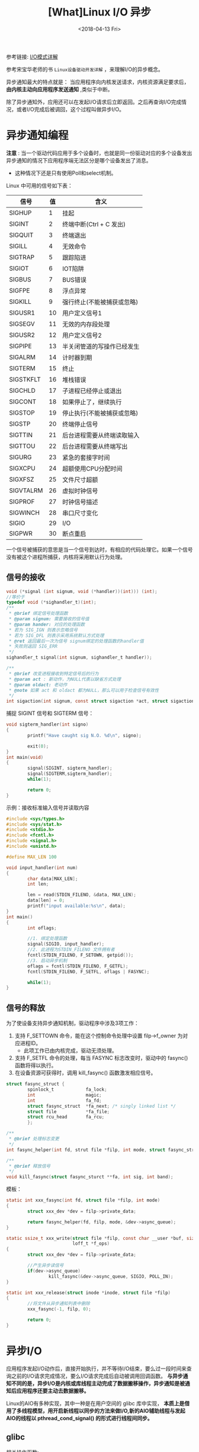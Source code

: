 #+TITLE: [What]Linux I/O 异步
#+DATE:  <2018-04-13 Fri> 
#+TAGS: IO
#+LAYOUT: post 
#+CATEGORIES: linux, IO, overview
#+NAME: <linux_IO_overview_async.org>
#+OPTIONS: ^:nil 
#+OPTIONS: ^:{}

参考链接: [[https://segmentfault.com/a/1190000003063859][I/O模式详解]]

参考宋宝华老师的书 =Linux设备驱动开发详解= ，来理解I/O的异步概念。
#+BEGIN_HTML
<!--more-->
#+END_HTML
异步通知最大的特点就是： 当应用程序向内核发送请求，内核资源满足要求后， *由内核主动向应用程序发送通知* ,类似于中断。

除了异步通知外，应用还可以在发起I/O请求后立即返回。之后再查询I/O完成情况，或者I/O完成后被调回，这个过程叫做异步I/O。
* 异步通知编程

*注意* : 当一个驱动代码应用于多个设备时，也就是同一份驱动对应的多个设备发出异步通知的情况下应用程序端无法区分是哪个设备发出了消息。
- 这种情况下还是只有使用Poll和select机制。

Linux 中可用的信号如下表：
| 信号      | 值 | 含义                       |
|-----------+----+----------------------------|
| SIGHUP    |  1 | 挂起                       |
| SIGINT    |  2 | 终端中断(Ctrl + C 发出)    |
| SIGQUIT   |  3 | 终端退出                   |
| SIGILL    |  4 | 无效命令                   |
| SIGTRAP   |  5 | 跟踪陷进                   |
| SIGIOT    |  6 | IOT陷阱                    |
| SIGBUS    |  7 | BUS错误                    |
| SIGFPE    |  8 | 浮点异常                   |
| SIGKILL   |  9 | 强行终止(不能被捕获或忽略) |
| SIGUSR1   | 10 | 用户定义信号1              |
| SIGSEGV   | 11 | 无效的内存段处理           |
| SIGUSR2   | 12 | 用户定义信号2              |
| SIGPIPE   | 13 | 半关闭管道的写操作已经发生 |
| SIGALRM   | 14 | 计时器到期                 |
| SIGTERM   | 15 | 终止                       |
| SIGSTKFLT | 16 | 堆栈错误                   |
| SIGCHLD   | 17 | 子进程已经停止或退出       |
| SIGCONT   | 18 | 如果停止了，继续执行       |
| SIGSTOP   | 19 | 停止执行(不能被捕获或忽略) |
| SIGSTP    | 20 | 终端停止信号               |
| SIGTTIN   | 21 | 后台进程需要从终端读取输入 |
| SIGTTOU   | 22 | 后台进程需要从终端写出     |
| SIGURG    | 23 | 紧急的套接字时间           |
| SIGXCPU   | 24 | 超额使用CPU分配时间        |
| SIGXFSZ   | 25 | 文件尺寸超额               |
| SIGVTALRM | 26 | 虚拟时钟信号               |
| SIGPROF   | 27 | 时钟信号描述               |
| SIGWINCH  | 28 | 串口尺寸变化               |
| SIGIO     | 29 | I/O                        |
| SIGPWR    | 30 | 断点重启                   |

一个信号被捕获的意思是当一个信号到达时，有相应的代码处理它。如果一个信号没有被这个进程所捕获，内核将采用默认行为处理。
** 信号的接收
#+BEGIN_SRC c
void (*signal (int signum, void (*handler))(int))) (int);
//等价于
typedef void (*sighandler_t)(int);
/**
 ,* @brief 绑定信号处理函数
 ,* @param signum: 需要接收的信号值
 ,* @param hander: 对应的处理函数 
 ,* 若为 SIG_IGN 则表示忽略信号
 ,* 若为 SIG_DFL 则表示采用系统默认方式处理
 ,* @ret 返回最后一次为信号 signum绑定的处理函数的handler值
 ,* 失败则返回 SIG_ERR
 ,*/
sighandler_t signal(int signum, sighandler_t handler));

/**
 ,* @brief 改变进程接收到特定信号后的行为
 ,* @param act : 新动作，为NULL代表以缺省方式处理
 ,* @param oldact: 老动作
 ,* @note 如果 act 和 oldact 都为NULL，那么可以用于检查信号有效性
 ,*/
int sigaction(int signum, const struct sigaction *act, struct sigaction *oldact);
#+END_SRC
捕捉 SIGINT 信号和 SIGTERM 信号：
#+BEGIN_SRC c
void sigterm_handler(int signo)
{
        printf("Have caught sig N.O. %d\n", signo);

        exit(0);
}
int main(void)
{
        signal(SIGINT, sigterm_handler);
        signal(SIGTERM,sigterm_handler);
        while(1);
        
        return 0;
}
#+END_SRC
示例：接收标准输入信号并读取内容
#+BEGIN_SRC c
#include <sys/types.h>
#include <sys/stat.h>
#include <stdio.h>
#include <fcntl.h>
#include <signal.h>
#include <unistd.h>

#define MAX_LEN 100

void input_handler(int num)
{
        char data[MAX_LEN];
        int len;

        len = read(STDIN_FILENO, &data, MAX_LEN);
        data[len] = 0;
        printf("input available:%s\n", data);
}
int main()
{
        int oflags;

        //1. 绑定处理函数
        signal(SIGIO, input_handler);
        //2. 此进程为STDIN_FILENO 文件拥有者
        fcntl(STDIN_FILENO, F_SETOWN, getpid());
        //3. 启动异步机制
        oflags = fcntl(STDIN_FILENO, F_GETFL);
        fcntl(STDIN_FILENO, F_SETFL, oflags | FASYNC);

        while(1);
}
#+END_SRC
** 信号的释放
为了使设备支持异步通知机制，驱动程序中涉及3项工作：
1. 支持 F_SETTOWN 命令，能在这个控制命令处理中设置 filp->f_owner 为对应进程ID。
  + 此项工作已由内核完成，驱动无须处理。
2. 支持 F_SETFL 命令的处理，每当 FASYNC 标志改变时，驱动中的 fasync() 函数将得以执行。
3. 在设备资源可获得时，调用 kill_fasync() 函数激发相应信号。

#+BEGIN_SRC c
struct fasync_struct {
        spinlock_t            fa_lock;
        int                   magic;
        int                   fa_fd;
        struct fasync_struct  *fa_next; /* singly linked list */
        struct file           *fa_file;
        struct rcu_head       fa_rcu;
        };

/**
 ,* @brief 处理标志变更
 ,*/
int fasync_helper(int fd, strut file *filp, int mode, struct fasync_struct **fa);

/**
 ,* @brief 释放信号
 ,*/
void kill_fasync(struct fasync_sturct **fa, int sig, int band);
#+END_SRC

模板：
#+BEGIN_SRC c
static int xxx_fasync(int fd, struct file *filp, int mode)
{
        struct xxx_dev *dev = filp->private_data;

        return fasync_helper(fd, filp, mode, &dev->async_queue);
}

static ssize_t xxx_write(struct file *filp, const char __user *buf, size_t count,
                         loff_t *f_ops)
{
        struct xxx_dev *dev = filp->private_data;

        //产生异步读信号
        if(dev->async_queue)
                kill_fasync(&dev->async_queue, SIGIO, POLL_IN);
}

static int xxx_release(struct inode *inode, struct file *filp)
{
        //将文件从异步通知列表中删除
        xxx_fasync(-1, filp, 0);

        return 0;
}
#+END_SRC
* 异步I/O
应用程序发起I/O动作后，直接开始执行，并不等待I/O结束，要么过一段时间来查询之前的I/O请求完成情况，要么I/O请求完成后自动被调用回调函数。
*与异步通知不同的是，异步I/O是内核或库线程主动完成了数据搬移操作，异步通知是被通知后应用程序还要主动去数据搬移。*

Linux的AIO有多种实现，其中一种是在用户空间的 glibc 库中实现， *本质上是借用了多线程模型，用开启新线程以同步的方法来做I/O,新的AIO辅助线程与发起AIO的线程以 pthread_cond_signal() 的形式进行线程间同步。*

** glibc
相关操作函数:
#+BEGIN_SRC c
/**
 ,* @brief 请求对一个有效文件描述符进行异步读操作
 ,* @param aiocbp: 包含传输信息，用户空间缓冲区
 ,*/
int aio_read(struct aiocb *aiocbp);

/**
 ,* @brief 请求对一个有效文件描述符进行异步写操作
 ,* @param aiocbp: 包含传输信息，用户空间缓冲区
 ,*/
int aio_write(struct aiocb *aiocbp);

/**
 ,* @brief 确定请求的状态
 ,* @ret EINPROGRESS: 请求尚未完成
 ,* ECANCELED: 请求被应用程序取消了
 ,* -1 发生了错误
 ,*/
int aio_error(struct aiocb *aiocbp);

/**
 ,* @brief 获取请求返回
 ,*/
ssize_t aio_return(struct aiocb *aiocbp);

/**
 ,* @brief 阻塞调用进程，直到异步请求完成
 ,* @param cblist: aiocb 请求列表
 ,* @note 请求列表中任何一个完成都会导致此函数返回
 ,*/
int aio_suspend(const struct aiocb *const cblist[], int n, const struct timespec *timeout);

/**
 ,* @brief 取消对某个文件描述符执行一个或所有的I/O请求
 ,* @param aiocbp: 为NULL时，表示取消所有请求
 ,* @ret AIO_CANCELED: 处理中的请求已经被取消
 ,* AIO_NOTCANCELED: 至少一个请求已经被完成(使用 aio_error() 来遍历哪些被取消)
 ,* AIO_ALLDONE: 所有请求已经被完成了
 ,*/
int aio_cancel(int fd, struct aiocb *aiocbp);

/**
 ,* @brief 同时发起多个传输
 ,* @param mode: LIO_WAIT: 阻塞进程，直到所有I/O都完成
 ,* LIO_NOWAIT: 放入请求队列并理解返回
 ,* @param list: aiocb列表
 ,* @param nent:传输个数
 ,*/
int lio_listio(int mode, struct aiocb *list[], int nent, struct sigevent *sig);
#+END_SRC

示例：异步读取
#+BEGIN_SRC c
#include <aio.h>
...

int fd, ret;
struct aiocb my_aiocb;

fd = open("file.txt", O_RDONLY);
if(fd < 0)
        perror("open");

//清零结构体
bzero(&my_aiocb, sizeof(struct aiocb));

my_aiocb.aio_buf = malloc(BUFSIZE + 1);
if(!my_aiocb.aio_buf)
        perror("malloc");

my_aiocb.aio_fildes = fd;
my_aiocb.aio_nbytes = BUFSIZE;
my_aiocb.aio_offset = 0;

ret = aio_read(&my_aiocb);

if(ret < 0)
        perror("aio_read");

//等待处理完成
while(aio_error(&my_aiocb) == EINPROGRESS)
        continue;

if((ret = aio_return(&my_iocb)) > 0)
{
        //获取异步读返回值
}
else
{
        //读失败
}
#+END_SRC
aio_suspend()
#+BEGIN_SRC c
struct aioct *cblist[MAX_LIST];

bzero((char *)cblist, sizeof(cblist));

cblist[0] = &my_aiocb;
ret = aio_read(&my_aiocb);
ret = aio_suspend(cblist, MAX_LIST, NULL);
#+END_SRC
lio_listio()
#+BEGIN_SRC c
struct aiocb aiocb1, aiocb2;
struct aiocb *list[MAX_LIST];

aiocb1.aio_fildes = fd;
aiocb1.aio_buf = malloc(BUFSIZE + 1);
aiocb1.aio_nbytes = BUFSIZE;
aiocb1.aio_offset = next_offset;
aiocb1.aio_lio_opcode = LIO_READ;

...
bzero((char *)list, sizeof(list));

list[0] = &aiocb1;
list[1] = &aiocb2;
...

ret = lio_listio(LIO_WAIT, list, MAX_LIST, NULL);
#+END_SRC
** 内核
内核在2.6以后支持异步I/O，AIO可以一次性发出大量的read/write调用并通过通用块层的I/O调度来获得更好的性能。
用户程序也可以减少过多的同步负载，还可以在业务逻辑中更灵活地进行并发控制和负载均衡。

相较于glibc的用户空间多线程同步等实现也减少了线程的负载和上下文切换等。

对于网络设备而言，在socket层面上，也可以使用AIO,让CPU和网卡的收发动作充分交叠以改善吞吐性能。

在用户空间中，一般要结合 =libaio= 来进行内核AIO系统调用。

*** 用户空间
#+BEGIN_SRC c
int io_setup(int maxevents, io_context_t *ctxp);
int io_destory(io_context_t ctx);
//发送读写请求
int io_submit(io_context_t ctx, long nr, struct iocb *ios[]);
int io_cancel(io_context_t ctx, struct iocb *iocb, struct io_event *evt);
//获取完成事件
int io_getevents(io_context_t ctx_id, long min_nr, long nr, struct io_event *events,
                struct timespec *timeout);
//设置完成时的回调
void io_set_callback(struct iocb *iocb, io_callback_t cb);
//写请求准备
void io_prep_pwrite(struct iocb *iocb, int fd, void buf,size_t count, long long offset);
//读请求准备
void io_prep_pread(struct iocb *iocb, int fd, void buf,size_t count, long long offset);
void io_prep_pwritev(struct iocb *iocb, int fd, const struct iovec *iov, int iovcnt, long long offset);
void io_prep_preadv(struct iocb *iocb, int fd, const struct iovec *iov, int iovcnt, long long offset);
#+END_SRC
示例：
#+BEGIN_SRC c
#define _GNU_SOURCE
#include <stdio.h>
#include <unistd.h>
#include <fcntl.h>
#include <string.h>
#include <inttypes.h>
#include <stdlib.h>
#include <libaio.h>

#define BUF_SIZE 4096

int main(int argc , char **argv)
{
        io_context_t ctx = 0;
        struct iocb cb;
        struct iocb *cbs[1];
        unsigned char *buf;
        struct io_event events[1];
        int ret;
        int fd;

        if(argc < 2)
        {
                printf("the command format: aior [file name]\n");
                exit(1);
        }

        fd = open(argv[1], O_RDWR | O_DIRECT);
        if(fd < 0)
        {
                perror("open error");
                goto err;
        }

        //allocate aligned memory
        ret = posix_memalign((void **)&buf, 512, (BUF_SIZE + 1));
        if(ret < 0)
        {
                perror("posix_memalign failed");
                goto err1;
        }
        memset(buf, 0, BUF_SIZE + 1);

        ret = io_setup(128, &ctx);
        if(ret < 0)
        {
                printf("io_setup error:%s", strerror(-ret));
                goto err2;
        }

        //setup I/O control block
        io_prep_pread(&cb, fd, buf, BUF_SIZE, 0);

        cbs[0] = &cb;

        ret = io_submit(ctx, 1, cbs);
        if(ret != 1)
        {
                if(ret < 0)
                {
                        printf("io_submit error:%s", strerror(-ret));
                }
                else
                {
                        fprintf(stderr, "could not submit IOs");
                }
                goto err3;
        }

        //get the reply
        ret = io_getevents(ctx, 1, 1, events, NULL):
        if(ret != 1)
        {
                if(ret < 0)
                {
                        printf("io_getevents error:%s", strerror(-ret));
                }
                else
                {
                        goto err3;
                }
        }

        if(events[0].res2 == 0)
        {
                printf("%s\n", buf);
        }
        else
        {
                printf("AIO error: %s", strerror(-events[0].res));
                goto err3;
        }

        if((ret = io_destory(ctx)) < 0)
        {
                printf("io_destory error: %s", strerror(-ret));
                goto err2;
        }

        free(buf);
        close(fd);
        return 0;

err3:
        if((ret = io_destory(ctx)) < 0)
        {
                printf("io_destory error : %s", strerror(-ret));
        }
err2:
        free(buf);
err1:
        close(fd);
err:
        return -1;
}
#+END_SRC
* 使用场景
- 当一个简单的任务仅是读写一个对象时，可以使用最简单的阻塞方式。
- 当需要对多个对象进行I/O操作时考虑使用 =select= 或 =epoll/libevent=
  + 一般 =epoll/libevent= 用于监控网络 socket 
  + =select= 在处理效率会随着I/O数的增加而下降，这个时候可以使用 =epoll= 替代
- 当需要异步读写I/O时那么使用AIO是一个比较好的选择
